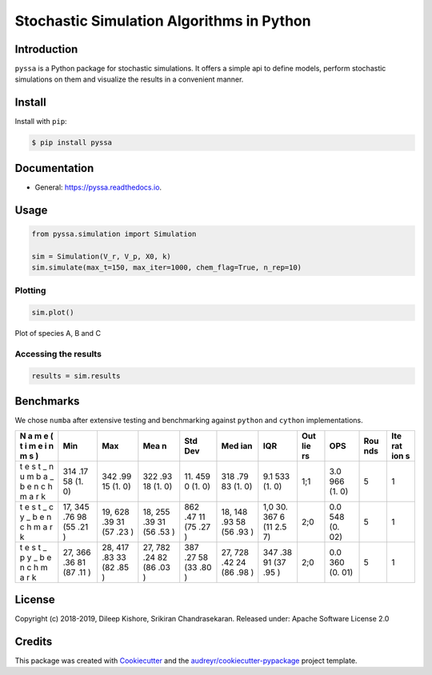Stochastic Simulation Algorithms in Python
==========================================

|Build Status| |Updates| |Documentation Status| |pypi| |License| |Code
style: black|

Introduction
------------

``pyssa`` is a Python package for stochastic simulations. It offers a
simple api to define models, perform stochastic simulations on them and
visualize the results in a convenient manner.

Install
-------

Install with ``pip``:

.. code:: bash

   $ pip install pyssa

Documentation
-------------

-  General: https://pyssa.readthedocs.io.

Usage
-----

.. code:: python

   from pyssa.simulation import Simulation

   sim = Simulation(V_r, V_p, X0, k)
   sim.simulate(max_t=150, max_iter=1000, chem_flag=True, n_rep=10)

Plotting
~~~~~~~~

.. code:: python

   sim.plot()

.. image:: images/plot_basic.png

Plot of species A, B and C

Accessing the results
~~~~~~~~~~~~~~~~~~~~~

.. code:: python

   results = sim.results

Benchmarks
----------

We chose ``numba`` after extensive testing and benchmarking against
``python`` and ``cython`` implementations.

+---+-----+-----+-----+-----+-----+-----+-----+-----+-----+-----+
| N | Min | Max | Mea | Std | Med | IQR | Out | OPS | Rou | Ite |
| a |     |     | n   | Dev | ian |     | lie |     | nds | rat |
| m |     |     |     |     |     |     | rs  |     |     | ion |
| e |     |     |     |     |     |     |     |     |     | s   |
| ( |     |     |     |     |     |     |     |     |     |     |
| t |     |     |     |     |     |     |     |     |     |     |
| i |     |     |     |     |     |     |     |     |     |     |
| m |     |     |     |     |     |     |     |     |     |     |
| e |     |     |     |     |     |     |     |     |     |     |
| i |     |     |     |     |     |     |     |     |     |     |
| n |     |     |     |     |     |     |     |     |     |     |
| m |     |     |     |     |     |     |     |     |     |     |
| s |     |     |     |     |     |     |     |     |     |     |
| ) |     |     |     |     |     |     |     |     |     |     |
+===+=====+=====+=====+=====+=====+=====+=====+=====+=====+=====+
| t | 314 | 342 | 322 | 11. | 318 | 9.1 | 1;1 | 3.0 | 5   | 1   |
| e | .17 | .99 | .93 | 459 | .79 | 533 |     | 966 |     |     |
| s | 58  | 15  | 18  | 0   | 83  | (1. |     | (1. |     |     |
| t | (1. | (1. | (1. | (1. | (1. | 0)  |     | 0)  |     |     |
| _ | 0)  | 0)  | 0)  | 0)  | 0)  |     |     |     |     |     |
| n |     |     |     |     |     |     |     |     |     |     |
| u |     |     |     |     |     |     |     |     |     |     |
| m |     |     |     |     |     |     |     |     |     |     |
| b |     |     |     |     |     |     |     |     |     |     |
| a |     |     |     |     |     |     |     |     |     |     |
| _ |     |     |     |     |     |     |     |     |     |     |
| b |     |     |     |     |     |     |     |     |     |     |
| e |     |     |     |     |     |     |     |     |     |     |
| n |     |     |     |     |     |     |     |     |     |     |
| c |     |     |     |     |     |     |     |     |     |     |
| h |     |     |     |     |     |     |     |     |     |     |
| m |     |     |     |     |     |     |     |     |     |     |
| a |     |     |     |     |     |     |     |     |     |     |
| r |     |     |     |     |     |     |     |     |     |     |
| k |     |     |     |     |     |     |     |     |     |     |
+---+-----+-----+-----+-----+-----+-----+-----+-----+-----+-----+
| t | 17, | 19, | 18, | 862 | 18, | 1,0 | 2;0 | 0.0 | 5   | 1   |
| e | 345 | 628 | 255 | .47 | 148 | 30. |     | 548 |     |     |
| s | .76 | .39 | .39 | 11  | .93 | 367 |     | (0. |     |     |
| t | 98  | 31  | 31  | (75 | 58  | 6   |     | 02) |     |     |
| _ | (55 | (57 | (56 | .27 | (56 | (11 |     |     |     |     |
| c | .21 | .23 | .53 | )   | .93 | 2.5 |     |     |     |     |
| y | )   | )   | )   |     | )   | 7)  |     |     |     |     |
| _ |     |     |     |     |     |     |     |     |     |     |
| b |     |     |     |     |     |     |     |     |     |     |
| e |     |     |     |     |     |     |     |     |     |     |
| n |     |     |     |     |     |     |     |     |     |     |
| c |     |     |     |     |     |     |     |     |     |     |
| h |     |     |     |     |     |     |     |     |     |     |
| m |     |     |     |     |     |     |     |     |     |     |
| a |     |     |     |     |     |     |     |     |     |     |
| r |     |     |     |     |     |     |     |     |     |     |
| k |     |     |     |     |     |     |     |     |     |     |
+---+-----+-----+-----+-----+-----+-----+-----+-----+-----+-----+
| t | 27, | 28, | 27, | 387 | 27, | 347 | 2;0 | 0.0 | 5   | 1   |
| e | 366 | 417 | 782 | .27 | 728 | .38 |     | 360 |     |     |
| s | .36 | .83 | .24 | 58  | .42 | 91  |     | (0. |     |     |
| t | 81  | 33  | 82  | (33 | 24  | (37 |     | 01) |     |     |
| _ | (87 | (82 | (86 | .80 | (86 | .95 |     |     |     |     |
| p | .11 | .85 | .03 | )   | .98 | )   |     |     |     |     |
| y | )   | )   | )   |     | )   |     |     |     |     |     |
| _ |     |     |     |     |     |     |     |     |     |     |
| b |     |     |     |     |     |     |     |     |     |     |
| e |     |     |     |     |     |     |     |     |     |     |
| n |     |     |     |     |     |     |     |     |     |     |
| c |     |     |     |     |     |     |     |     |     |     |
| h |     |     |     |     |     |     |     |     |     |     |
| m |     |     |     |     |     |     |     |     |     |     |
| a |     |     |     |     |     |     |     |     |     |     |
| r |     |     |     |     |     |     |     |     |     |     |
| k |     |     |     |     |     |     |     |     |     |     |
+---+-----+-----+-----+-----+-----+-----+-----+-----+-----+-----+

License
-------

Copyright (c) 2018-2019, Dileep Kishore, Srikiran Chandrasekaran. Released
under: Apache Software License 2.0

Credits
-------

This package was created with
`Cookiecutter <https://github.com/audreyr/cookiecutter>`__ and the
`audreyr/cookiecutter-pypackage <https://github.com/audreyr/cookiecutter-pypackage>`__
project template.

.. |Build Status| image:: https://travis-ci.com/Heuro-labs/pyssa.svg?token=qCMKydrUTvcJ87J6czex&branch=master
   :target: https://travis-ci.com/Heuro-labs/pyssa
.. |Updates| image:: https://pyup.io/repos/github/Heuro-labs/pyssa/shield.svg
   :target: https://pyup.io/repos/github/Heuro-labs/pyssa/
.. |Documentation Status| image:: https://readthedocs.org/projects/pyssa/badge/?version=latest
   :target: https://pyssa.readthedocs.io/en/latest/?badge=latest
.. |pypi| image:: https://img.shields.io/pypi/v/pyssa.svg
   :target: https://pypi.python.org/pypi/pyssa
.. |License| image:: https://img.shields.io/badge/license-Apache%202-blue.svg
.. |Code style: black| image:: https://img.shields.io/badge/code%20style-black-000000.svg
   :target: https://github.com/ambv/black

